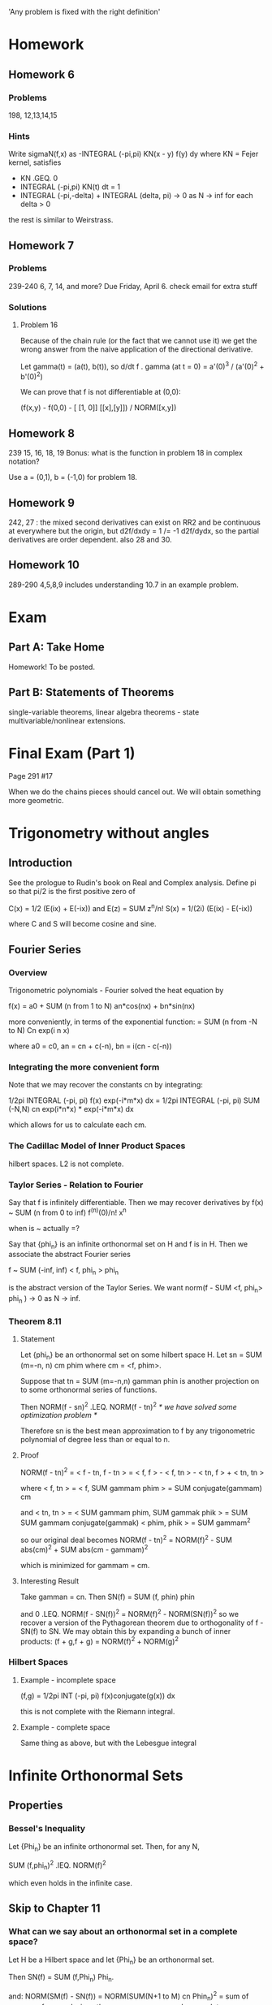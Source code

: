 'Any problem is fixed with the right definition'
* Homework
** Homework 6
*** Problems
    198, 12,13,14,15
*** Hints
    Write sigmaN(f,x) as -INTEGRAL (-pi,pi) KN(x - y) f(y) dy
    where KN = Fejer kernel, satisfies
    + KN .GEQ. 0
    + INTEGRAL (-pi,pi) KN(t) dt = 1
    + INTEGRAL (-pi,-delta) + INTEGRAL (delta, pi) -> 0 as N -> inf for each
      delta > 0

    the rest is similar to Weirstrass.
** Homework 7
*** Problems
    239-240 6, 7, 14, and more? Due Friday, April 6.
    check email for extra stuff
*** Solutions
**** Problem 16
     Because of the chain rule (or the fact that we cannot use it) we get the
     wrong answer from the naive application of the directional derivative.

     Let gamma(t) = (a(t), b(t)),
     so d/dt f . gamma (at t = 0) = a'(0)^3 / (a'(0)^2 + b'(0)^2)

     We can prove that f is not differentiable at (0,0):

     (f(x,y) - f(0,0) - [ [1, 0]] [[x],[y]]) / NORM([x,y])

** Homework 8
   239 15, 16, 18, 19
   Bonus: what is the function in problem 18 in complex notation?

   Use a = (0,1), b = (-1,0) for problem 18.
** Homework 9
   242, 27 : the mixed second derivatives can exist on RR2 and be continuous at
   everywhere but the origin, but d2f/dxdy = 1 /= -1 d2f/dydx, so the partial
   derivatives are order dependent.
   also 28 and 30.
** Homework 10
   289-290 4,5,8,9
   includes understanding 10.7 in an example problem.
* Exam
** Part A: Take Home
   Homework! To be posted.
** Part B: Statements of Theorems
   single-variable theorems, linear algebra theorems - state
   multivariable/nonlinear extensions.
* Final Exam (Part 1)
  Page 291 #17

  When we do the chains pieces should cancel out. We will obtain something more
  geometric.
* Trigonometry without angles
** Introduction
   See the prologue to Rudin's book on Real and Complex analysis.
   Define pi so that pi/2 is the first positive zero of

   C(x) = 1/2 (E(ix) + E(-ix)) and E(z) = SUM z^n/n!
   S(x) = 1/(2i) (E(ix) - E(-ix))

   where C and S will become cosine and sine.
** Fourier Series
*** Overview
    Trigonometric polynomials - Fourier solved the heat equation by

    f(x) = a0 + SUM (n from 1 to N) an*cos(nx) + bn*sin(nx)

    more conveniently, in terms of the exponential function:
    = SUM (n from -N to N) Cn exp(i n x)

    where a0 = c0, an = cn + c(-n), bn = i(cn - c(-n))
*** Integrating the more convenient form
    Note that we may recover the constants cn by integrating:

    1/2pi INTEGRAL (-pi, pi) f(x) exp(-i*m*x) dx =
    1/2pi INTEGRAL (-pi, pi) SUM (-N,N) cn exp(i*n*x) * exp(-i*m*x) dx

    which allows for us to calculate each cm.
*** The Cadillac Model of Inner Product Spaces
    hilbert spaces. L2 is not complete.
*** Taylor Series - Relation to Fourier
    Say that f is infinitely differentiable. Then we may recover derivatives by
    f(x) ~ SUM (n from 0 to inf) f^(n)(0)/n! x^n

    when is ~ actually =?

    Say that {phi_n} is an infinite orthonormal set on H and f is in H. Then we
    associate the abstract Fourier series

    f ~ SUM (-inf, inf) < f, phi_n > phi_n

    is the abstract version of the Taylor Series. We want
    norm(f - SUM <f, phi_n> phi_n ) -> 0 as N -> inf.
*** Theorem 8.11
**** Statement
     Let {phi_n} be an orthonormal set on some hilbert space H. Let
     sn = SUM (m=-n, n) cm phim where cm = <f, phim>.

     Suppose that tn = SUM (m=-n,n) gamman phin is another projection on to
     some orthonormal series of functions.

     Then NORM(f - sn)^2 .LEQ. NORM(f - tn)^2 /* we have solved some
     optimization problem */

     Therefore sn is the best mean approximation to f by any trigonometric
     polynomial of degree less than or equal to n.
**** Proof
     NORM(f - tn)^2  = < f - tn, f - tn >
                     = < f, f > - < f, tn > - < tn, f > + < tn, tn >

     where < f, tn > = < f, SUM gammam phim >
                     = SUM conjugate(gammam) cm

     and  < tn, tn > = < SUM gammam phim, SUM gammak phik >
                     = SUM SUM gammam conjugate(gammak) < phim, phik >
                     = SUM gammam^2

     so our original deal becomes
     NORM(f - tn)^2  = NORM(f)^2 - SUM abs(cm)^2 + SUM abs(cm - gammam)^2

     which is minimized for gammam = cm.
**** Interesting Result
     Take gamman = cn. Then
     SN(f) = SUM (f, phin) phin

     and 0 .LEQ. NORM(f - SN(f))^2 = NORM(f)^2 - NORM(SN(f))^2
     so we recover a version of the Pythagorean theorem due to orthogonality of
     f - SN(f) to SN. We may obtain this by expanding a bunch of inner
     products:
     (f + g,f + g) = NORM(f)^2 + NORM(g)^2
*** Hilbert Spaces
**** Example - incomplete space
     (f,g) = 1/2pi INT (-pi, pi) f(x)conjugate(g(x)) dx

     this is not complete with the Riemann integral.
**** Example - complete space
     Same thing as above, but with the Lebesgue integral
* Infinite Orthonormal Sets
** Properties
*** Bessel's Inequality
    Let {Phi_n} be an infinite orthonormal set. Then, for any N,

    SUM (f,phi_n)^2 .lEQ. NORM(f)^2

    which even holds in the infinite case.
** Skip to Chapter 11
*** What can we say about an orthonormal set in a complete space?
    Let H be a Hilbert space and let {Phi_n} be  an orthonormal set.

    Then SN(f) = SUM (f,Phi_n) Phi_n.

    and: NORM(SM(f) - SN(f)) = NORM(SUM(N+1 to M) cn Phin_n)^2 = sum of
    squares of cns and, since the sequence converges by completeness (cauchy
    sequence in a complete space) this summation of the tail of cns must go to
    zero as N and M grow.

    When can we say that f = S?, where S = LIM (n -> inf) SN(f)? That is, when
    does a function equal its infinite Fourier series?

    We can make the orthonormal set 'too small' - say we have some orthonormal
    set and we pop off an element. Said popped off element cannot be
    approximated by its Fourier series, because the remainder of the set is
    orthogonal.

    We say that an orthonormal set is complete if f in H, (f, phi_n) = 0 for
    all n implies that f = 0.
*** Theorem - Convergence of Fourier Series'
**** Statement
     Let H be a Hilbert space and let {Phi_n} be a complete orthonormal
     set. Then f is equal to its Fourier series generated by {Phi_n}.
**** Proof
     We want to show that f - s = 0 under the completeness assumption. We can
     show (based on completeness) that (f - s, phi_m) = 0 for all m.

     LIM (N to inf) (f - SN, phi_m) =
       (f, phi_m) - LIM (N -> inf) (SUM (f,phi_n) phi_n, phi_m)
     = (f, phi_m) - LIM (N -> inf) SUM (f,phi_n) (phi_n, phi_m)

     where all terms cancel in the sum by orthogonality but phi_m, which we
     subtract off.
*** Example
    Let H = the Lebesgue L2 functions on (-pi, pi). Then
    {phi_n} = {e^(inx)} for n=0, +/-1, +/-2, ... is orthonormal and complete.

    Proof - Let f be in LL L2(-pi,pi). Let epsilon > 0. By a result from
    measure theory, there exists some continuous g in LL L2 such that

    NORM(f - g)^2 < epsilon, where g(-pi) = g(pi).

    Then we can approximate this g by Stone-Weirstrass.

    Therefore for some f in LL L2, there is some sequence {Pn} of
    trigonometric polynomials where Pn -> f in the L2 norm.

    Final step - For (f, phi_n) = 0, we have that

    (f, PN) = (f, SUM cn exp(inx)) = SUM conjugate(cn) (f, exp(inx)) = 0

    Choose PN to be a trigonometric polynomials with PN -> f. Then
    NORM(F)^2 = (f,f) = LIM (N -> inf) (f, PN) = 0.

    so PN -> f implies that (PN,g) - (f,g) -> 0 for all g.

    therefore - INTEGRAL (-pi,pi) (f(x) - SUM (f, phi) phi)^2 dx -> 0
*** Lemma - Completeness of an orthonormal sequence
    Let {Phi_n} be the usual exp(-inx) sequence on (-pi, pi).

    Proof - we argued that there was a sequence of trigonometric polynomials
    with NORM(f - PN)^2 -> 0 as N -> inf.

    Let epsilon > 0.  Then there exists some continuous function h where
    NORM(f - h) < epsilon/2 /* result from measure theory */
    We can approximate this guy wyth some trig polynomial P_epsilon, where
    NORM(h - P_epsilon) < epsilon/2

    so NORM(f - P_epsilon) < epsilon

    Similarly, if (f, phi_k) = 0 for all k, then
    NORM(f)^2 = (f,f) = LIM (N -> inf) (f, P_N)
                      = LIM (N -> inf) c_n (f, phi_n) = 0

    so f = 0.
*** Bessel's Inequality
    SUM abs((f, phi_k))^2 .LEQ. NORM(f)^2 for any orthonormal set

    if the orthonormal set is complete, then it becomes an equality.
*** Parseval's Equality
    Bessel's, but equal!
** Back to Chapter 8 (no measure-theory cheating)
*** Introduction - Approximating functions in R L2(-pi, pi)
    Let H be RR L2(-pi, pi), some incomplete space.

    Let f be an RR L2. Then by previous work

    1/(2pi) * INTEGRAL (-pi, pi) abs(f(x) - SUM (-N to N) c_n exp(inx)) -> 0
    for increasing N.

    Say that f is bounded. Then f is in R L2(-pi, pi) = RL1(-pi, pi)
    Then we can approximate f in the RL1 norm.

    How do we do this? Choose a bunch of step functions, chisel away a little
    on each end and connect with linears. Therefore the integral of the
    approximation is as close as we like to the integral of the original.

    then we do the same thing we did before - for any function f in R L2(-pi,
    pi) we may approximate it by something continuous. We may then approximate
    f by some continuous h (constructed as above). Then we may approximate h by
    some trigonometric polynomial.
*** If f is continuous, then does SN(x, f) -> f for all x?
    How about uniform convergence?

    No. There exists a continuous 2pi-periodic function on R such that there
    exists an x where SN(x, f) does not converge to anything.

    Even better - Kolmogorov showed that there exists some L1 function such
    that SN(f,x) diverges for almost every x.
*** The cop-out
    Instead of SN(f), use sigmaN(f) where

    sigmaN(f) = 1/(N + 1) (S0(f) + S1(f) + ... + SN(f))

    then if f is continuous, then sigmaN(f) -> f uniformly.
*** The cop-out: part2
**** Assumptions
     Assume that f has a continuous periodic extension across the whole line.

     Also assume that there exists some delta > 0 and M < inf such that
     abs(f(x + t) - f(x)) .LEQ. Mt for t in (-delta,delta).

     Then SN(x,f) -> f(x) at this particular x.
*** Dirichlet Kernel
**** Introduction
     DN(x) = SUM(-N, N) exp(inx)

     SN(F,x) = 1/(2pi) SUM exp(inx) INTEGRAL (-pi,pi) f(t) exp(-int) dt
             = 1/(2pi) int (-pi,pi) f(t) SUM (-N,N) exp(inx) exp(-int) dt

     Then f(x) - SUM (-N,N) c_n exp(inx)
     = 1/2pi * INTEGRAL (-pi,pi) f(t) DN(x - t) dt

     we may analyze the error with an integral form!

     DN(x) = sin((N + 1/2)x) / sin(x/2)

     How did we get this? We can sum a geometric series:

     exp(-iNx) SUM (0,2N) exp(ix)^n
     = exp(-iNx) (1 - exp(i(2N+1)x)x)/(1 - exp(ix)) exp(-ix/2)/exp(-ix/2)
     and then simplify:
     = (-exp(-i(N + 1/2)x) + exp(i(N + 1/2)x))/(-exp(-ix/2) + exp(ix/2))
     = sin((N + 1/2)x) / sin(x/2) = DN(x)
**** Integral
     1/2pi INTEGRAL DN(x) dx = 1. Harder to show.
*** Theorem 8.14
**** Statement
     Given some periodic f in C([-pi,pi]) and x in [-pi,pi], if
     abs(f(x + t) - f(x)) .LEQ. M abs(t) for -d < t < d, then

     LIM (N -> inf) SN(f,x) = f(x)
**** Proof (same as Rudin)
     g(t) = (f(x - t) - f(x)) / sin(t/2), g(0) = 0. By hypothesis, g is
     bounded - the only possible discontinuity is at x = 0.

     Therefore g is in RR L2(-pi,pi).

     Using the Dirichlet kernel we get that

     SN(f,x) - f(x) = 1/(2pi) INTEGRAL (-pi,pi) (f(x - t) - f(x)) DN(t) dt

     Then, decomposing by angle addition:
     = 1/2pi INTEGRAL (-pi,pi) (g(t)cos(t/2))sin(Nt) dt   /* imaginary */
     + 1/2pi INTEGRAL (-pi,pi) (g(t) sin(t/2)) cos(Nt) dt /* real */

     = Im (G1, Phi_N) + Re (G2, Phi_N) -> 0 as N -> inf

     Therefore, by Bessel's inequality we get that (G, PhiN) -> 0, so we are
     done.
**** Localization Theorem
     f(t) = g(t) for all t in some neighborhood of x implies that

     SN(f,x) - SN(g,x) = SN(f - g, x) -> 0 as N -> inf.

     This contrasts with power series': if we have two functions which are
     equal in some neighborhood, then the Fourier series should be the same
     there.
** Wavelets
*** Frames
    Let H be a Hilbert space. We say that {Phi_n} is a _frame_ if there exist
    constants 0 < m .LEQ. M < inf such that

    m NORM(f)^2 .LEQ. SUM (f,phi_n)^2 .LEQ. M NORM(f)^2

    for a _tight frame_: m = M = 1, so Parseval holds. This does not imply
    anything about completeness or orthonormality.
*** Simple Example
    Let phi_1 = (1,0), phi_2 = (0,1), phi_3 = 1/sqrt(2) (1, 0), phi_4 =
    1/sqrt(2) (0, 1), for the hilbert space RR2.
* Multivariable Calculus and Linear Algebra
** Linear Vector Spaces
   We care about linear functions. These may be represented by matrix
   multiplication. Additionally, the have the property that
   f(c1 x + c2 y) = c1 f(x) + c2 f(y) /* linearity */
** Dual Spaces
   We also have _dual spaces_ - L(x,y) is the set of linear functions from
   dimension x to dimension y. We define addition of functions by

   (f1 + f2)(x) = f1(x) + f2(x)

   and composition by matrix multiplication.

   This is also an _algebra_ - we have that A(B + C) = AB + AC, a lack of
   commutivity. Satisfaction of these properties makes this a _module_.
** Banach Spaces
   (complete normed vector space) Let X be RR^n and Y be RR^m.
   Let A be an operator in L(X,Y). We need not think of this as a matrix. Let T
   be in L(H). Let a_ij be the numbers defined by (T phi_j, phi_i), so the
   transformation of a basis vector with another basis vector. This generalizes
   the concept of matricies.

   Then if f is represented by its Fourier series (f = SUM x_i phi_i), so Tf =
   SUM y_j phi_j, then we have an infinite matrix with

   y = A x.
** Induced Operator Norm
*** Overview
    Let NORM(T) = SUP({NORM(Tx) : x in X, NORM(x) .LEQ. 1})
    in fact, NORM(T) = INF({lambda > 0 : NORM(T(x)) .LEQ. lambda NORM(x)})
    Then, the above, by some extra work with the set, implies equality.

    Then NORM(Tx) .LEQ. NORM(T) NORM(x) by linearity - take x = NORM(x) * x/NORM(x)

    We say that T is _bounded_ if NORM(T) < inf. This is always true for finite
    dimensional spaces.
*** Finite Space Properties
**** Boundedness of Operators
     If X and Y are finite dimensional then T in L(X,Y) is finite dimensional.

     *Proof*
     Let {e1..en} be a basis for X and {f1..fn} be a basis for Y. Then if x =
     SUM (1,n) x_i e_i and y = Tx = SUM (1,m) y_j f_j, then
     [y_1..y_n] = A [x_1..x_n]
     where T(x) = SUM(i=1,m) (SUM(j=1,n) a_ij x_j) f_j
     so, taking the norm of both sides
     NORM(T(x)) = NORM(SUM(i=1,m) (SUM(j=1,n) a_ij x_j) f_j)
                = NORM(T(SUM(j=1,n) x_j e_j))
                = NORM(SUM(j=1,n) x_j T(e_j))

     therefore the x_js are at most one. Therefore
                .LEQ. NORM(SUM(j=1,n) T(e_j))

     which is finite. Therefore NORM(T) is finite.

     Similarly, if T is a linear operator on just X and X is finite dimensional,
     then T is bounded.
**** Isomorphism to RRk
     Let X be a finite-dimensional Banach space with basis vectors e1
     .. ek. Then X is isomorphic to RR^k.

     Pretty easy to prove. Map each basis vector to some basis vector of RR^k.
**** Bounded Properties
     if T is bounded, then T is uniformly continuous. Put another way, given
     epsilon > 0, there exists delta > 0 such that NORM(x - y) < delta implies
     that NORM(T(x) - T(y)) < epsilon.

     *Proof*
     NORM(T(x) - T(y)) = NORM(T(x - y)) .LEQ. NORM(T) NORM(x - y) < epsilon.
**** The Two-Norm and Equivalency
     NORM(x, 2) = (SUM abs(x_i)^2)^(1/2) is a norm.

     There exist constants 0 < m .LEQ. M < inf such that
     m NORM(x,2) .LEQ. NORM(x) .LEQ. M NORM(x,2)
     (they induce the same topology)

     *Proof*
     if x = SUM x_i e_i then NORM(x) .LEQ. SUM abs(x_i) NORM(x). When we apply
     CS:
     .LEQ. NORM(x,2) (SUM NORM(e)^2)^(1/2)
     where we may set M = SUM NORM(e)^2.

     For the other part of the inequality : let S = {x in X | NORM(x) = 1}.
     Check: x -> NORM(x) is continuous. This is true because compact domains
     are mapped to compact domains under continuous mappings; when we 'pull
     back' we still get a compact space.

     Therefore there exists some m > 0 such that
     m = NORM(x_0) = INF {NORM(x,2), x in S}

     Therefore, for any x in X,
     NORM(x/NORM(x,2)) .GEQ. m

     so NORM(x) .GEQ. m NORM(x,2)

     Therefore NORM(T(x)) .LEQ. SUM abs(x_i)
*** Induced Metric
    The norm induces a metric like rho(S,T) = NORM(S - T)
    Then the metric is _translation-independent_ : we may add the same thing to
    S and T and the distance between them is unchanged.
** Operators on Banach Spaces
*** Overview
    Let BL(X) be the set of bounded linear operators on some Banach space
    X. Let GL(X) be the set of invertible bounded operators on X.
*** GL(X) is open in BL(X)
**** Statement
     Given some A in GL(X), B in BL(X) with NORM(B - A) < 1/NORM(A^-1), then
     B is in GL(X).
**** Proof
     Let NORM(A^-1) = 1/alpha and NORM(B - A) = beta. Assume that beta <
     alpha. Then for x in X,
     alpha NORM(x) = alpha NORM( A^-1 A x) .LEQ. alpha NORM(A^-1) NORM(Ax)
     = NORM(Ax) .LEQ. NORM((A - B)x) + NORM(Bx) .LEQ. beta NORM(x) + NORM(Bx)
     Therefore (alpha - beta) NORM(x) .LEQ. NORM(Bx)

     Therefore Bx = 0, so x = 0
**** Proof 2 - Functional Analysis version for Infinite Dimensions
     B = A - (A - B)
       = A(I - A^-1(A - B)) /* factor out A */

     In general - if T is in BL(X) with NORM(T) < 1 then (I - T)^-1 exists and
     T^n converges /* result from Numerical Analysis */

     As X is complete, BL(X) is complete. Then

     NORM(SUM(N,m) T^n) .LEQ. SUM(N,m) NORM(T^n) .LEQ.  SUM(N,m) NORM(T)^n
     < NORM(T)^N / (1 - NORM(T)) -> 0 as N -> inf.

     Check it: (I - T) SUM(0,inf) T^n = (I - T) LIM(N, inf) SUM(0,N) T^n
     = LIM(N,inf) (I - T) SUM(0,N) T^n
     = LIM(N,inf) I - T^N+1 = I

     Therefore NORM(A^-1(A - B)) .LEQ. NORM(A^-1) NORM(A - B) < 1
     so NORM(A - B) < 1/NORM(A^-1) -> A^-1 (A - B) invertible, so A - B is
     invertible.

     We can check the inverse on the other side /* left and right inverses need
     not be equal in the infinite dimensional case */ and it works.
** Multidimensional Differentiation
*** Overview
    How may we differentiate some function from RR^n to RR^m? We cannot use the
    classic formula because we can't divide by vectors.

    Instead, we apply norms to everything:

    LIM(h,0) NORM(f(x + h) - f(x) - f'(x) h)/NORM(h) = 0

    Therefore we say that f is _differentiable_ at x if there exists some
    transformation A :: RR^n -> RR^m such that

    LIM(h,0) NORM(f(x + h) - f(x) - A h,RR^m)/NORM(h,RR^n) = 0

    Therefore A is the best first order linear approximation to f localized at
    x, or
    f(y) .APPROX. x + A*y for some y near x. More precisely,
    LIM(y,x) NORM(f(y) - f(x) - A(y - x))/NORM(x - y) = 0

    Then we say that A h = D f(x) [h].
*** Observations
**** Uniqueness
     A is uniquely determined - if A and A' both work then
     NORM((A - A')h) .LEQ. NORM(f(x + h) - f(x) - A h)
                         + NORM(f(x + h) - f(x) - A' h)

     Let NORM(h) = 1. Then

     NORM((A - A')t h)/abs(t) -> 0 as t -> 0

     the ts cancel, so A = A'.
**** Differentiability Implies Continuity
     f(y) - f(x) = A(y - x) + epsilon (y - x) NORM(y - x)
     when epsilon (y - x) -> 0 as y -> x, we get that
     LIM(y,x) f(y) = f(x)
**** The Chain Rule
     if
     + E is open on RR^n and f :: E -> RR^n
     + f is differentiable at x0
     + g maps an open set int RR^k
     + g is differentiable at f(x0)

     then if F = g . f -> F'(x0) = g'(f(x)) f'(x)

     *Proof* write A = f'(x0), B = g'(y0). Make the problem easier with new
     notation for the errors:
     u(h) = f(x0 + h) - f(x0) - A h
     n(k) = g(y0 + k) - g(y0) - B k

     then
     epsilon(h) = NORM(u(h))/NORM(h) -> 0 as h -> 0; similarly
     nu(k)      = NORM(n(k))/NORM(k) -> 0 as k -> 0.

     Given some h, set k = f(x0 + h) - f(x0). Then
     NORM(k) = NORM(A h + u(h)) .LEQ. NORM(A) + NORM(h) + u(h)/NORM(h) NORM(h)
             = (NORM(A) + epsilon(h)) NORM(h) -> 0 as h -> 0.

     F(x0 + h) - F(x0) - B A h = g(y0 + k) - g(y0) - B A h /* definition of F */
     = B k + n(k) - B A h
     = B (k - A h) + nu(k)
     = B u(h) + n(k)

     therefore
     (F(x0 + h) - F(x0) - B A h)/NORM(h) .LEQ. NORM(B) epsilon(h) +
     NORM(n(k))/NORM(h)
     so as h -> 0, k -> 0 and n(k) -> 0 as well.
*** Definition
    We say that f :: E .SUBSET. RR^n -> RR^m
    is _differentiable_ at x0 in E if there is a linear transformation
    A :: RR^n -> RR^m such that

    LIM(h,0) NORM(f(x0 + h) - f(x0) - Ah) /NORM(h) = 0. /* Frechet derivatives */

    Another formulation - bounding the error of the linear interpolation:

    f(x0) + h - (f(x0) + Ah) = epsilon(h) where NORM(epsilon(h))/NORM(h) -> 0
    as h -> 0.
*** What are the entries of A?
    If f is differentiable at x0, then in particular
    (f_i(x1, x2, ..., xj + h, ... , x-N) /* increment one entry */ - f(x0))/h
    - (f'(x0) e_j, f_i) = ((f(x0 + h e_j) - f(x0))/h - f(x0) - f'(x0) h e_j,
      f_i) / NORM(h e_j)

    so, as it turns out, the entries of A are partial derivatives of f, where
    D_j f_i(x_0) = df_i/dx_j (x_0).

    Therefore if f'(x_0) exists then each partial derivative exists at x_0.
*** Existence
    We have three statements:
    1. df_i/dx_j(x_0) exists
    2. f'(x_0) exists
    3. df_i/dx_j(x) exists in a neighborhood of x_0 and all are continuous at
       x_0

    3 -> 2 -> 1, but the converses are generally not true.
*** Theorem 9.11
    f :: E .SUBSET. RR^n -> RR^m differentiable at x in E then the partial
    derivatives exist at E and f'(x) e_j = SUM D_j f_i(x) e_i /* sum of the
    derivatives of each term */

    We can even apply this to the chain rule.
*** Examples
**** Special Case: m = 1
     f :: RR^n -> RR. Then
     f'(x_0) e_j = df/dx_j(x_0). However, we also know that this guy is a row
     matrix. Therefore

     f'(x_0) e_j = [a1 a2 ... an] [0 0 ... 1 ... 0].T = a_j.
**** Derivative as a column
     Let gamma :: (a,b) .SUBSET. RR -> E .SUBSET. RR^n

     then gamma'(t) = [gamma_1(t), gamma_2(t), ...].T

     We know that if g(t) = f(gamma(t)) for f :: E -> RR : this implies that
     if g'(t) = f'(gamma(t)) gamma'(t) then we should ultimately have a scalar
     function. Therefore

     SUM df/dx_i gamma(t) gamma_i'(t) = g'(t).
*** Theorem 9.19 : Weak Mean Value Theorem
**** Statement
     let E be a convex subset of RR^n. If f :: E -> RR^m, and NORM(f'(x)) < M
     for some M and all x in E, then

     NORM(f(b) - f(a)) .LEQ. M NORM(b - a). Note that we do not claim anything
     about M = f'(c).
**** Proof
     Fix q, h in E. Define

     gamma(t) = (1 - t) a + t(b) /* line segment */
     Then, for t in [0,1], gamma(t) in E. Thus
     g'(t) = f'(gamma(t)) gamma'(t)
     so by CS
     NORM(g'(t)) .LEQ. NORM(f'(gamma(t))) NORM(gamma'(t))
     .LEQ. M NORM(gamma'(t))
     /* recall how we defined gamma */
     .LEQ. M NORM(b - a)

     for all valid t. For each unit vector u in RR^m,
     d/dt g(t) `DOT` u = g'(t) `DOT` u

     and by the mean value theorem
     g(1) `DOT` u - g(0) `DOT` u = g'(u) `DOT` u

     so abs(f(b) - f(a) `DOT` u) .LEQ. M NORM(b - a)
*** Continuously Differentiable
**** Definition
     We say that a differentiable mapping f on an open set E .SUBSET. RR^n ->
     RR^m is continuously differentiable in E if f' is continuous and
     f' :: E -> L(RR^n, RR^m) /* linear operators from RR^n to RR^m */
     put another way, for each x in E and epsilon > 0, there exists a delta(x,
     epsilon) > 0 such that
     NORM(y - x) < delta.NORM implies that NORM(f'(y) - f'(x)) < epsilon
**** Theorem
     Given f :: open E .SUBSET. RR^n -> RR^m then f in C1(E) if and only if D_j
     f_i exist and are continuous in E for 1 .LEQ. i .LEQ. n, 1 .LEQ. j .LEQ. n.

     *Proof* (forward direction) if x -> df_i/dx_j (x) is continuous, then each
     of these is continuous. Tweak this for the homework.
** Inverse Function Theorem
*** Statement
    Suppose f :: U .SUBSET. RR^n -> RR^n is C1 and U is open.

    THen for some a in U, f'(a) is in LL(RR^n) and is invertible. if the linear
    approximation f(a) + f'(a) (x - a) .APPROX. f(x) is invertible, then f is
    invertible in some neighborhood of a.
*** Proof
**** Preparation : Contractions
     Phi :: X -> X is a _strict contraction_ if there exists some c < 1 such
     that
     d(phi(x), phi(y)) .LEQ. c d(x,y)

     A nice example: NORM(T) < 1 where T is some linear operator.
**** Theorem 9.13 : Picard iteration, AKA Contraction Mapping Theorem
***** Statement
      Let X be a complete metric space. If Phi is a contraction, Phi :: X -> X,
      then there exists a unique fixed point x in X where phi(x) = x.

      Note that this is the general case of T x = x -> x = 0 as
      x - T x = 0, (I - T) x = 0 and I - T is invertible as NORM(T) < 1.
***** Proof
      Let x0 in X be arbitrary. Define {x_n} recursively by x_{n+1} = phi(x_n).
      Then d(x_{n+1}, x_n_ = d(phi(x_n), phi(x_{n-1}))) .LEQ. c d(x_n, x_{n-1})
      and we may repeat this and get c^n d(x1, x0). Then
      d(x_m, x_n) .LEQ. SUM (i=n+1, m) d(x_i, x_{i-1}) .LEQ. c^n + c^{n+1} +
      .LEQ. c^n / (1 - c) d(x_1, x_0)
      and this goes to zero as n -> inf.

      Therefore {x_n} is Cauchy. Since X is complete, {x_n} converges.
**** Inverse Function Theorem Proof
     Let A = f'(a). Let lambda = 1/(2 NORM(A^-1)).
     As f' is continuous at a, there is an open ball U around a such that
     NORM(f'(x) - A) < lambda for x in U.

     Given y in RR^n, set phi_y(x) = x + A^-1(y - f(x))
     /* idea: find f(x) = y, some fixed point of phi_y */
     Note that
     Phi_y'(x) = I - A^-1 f'(x) = A^-1 (A - f'(x))
     Therefore
     NORM(phi_y'(x)) < NORM(A^-1) NORM(A - F'(X)) < 1/2 because the third norm
     is just lambda.

     Therefore by a corollary to the mean value theorem we have that
     NORM(phi_i(x1) - phi_y(x2)) .LEQ. 1/2 NORM(x1 - x2), so we have a
     contraction.
     THerefore phi_y is 1-1 on U for all y.

     Now let V = f(U). We claim that V is open.
     Pick y0 in V. We know that there is some x0 in U such that y0 =
     f(x0). Choose some new neighborhood (instead of U) small enough around x0
     such that closure(B) in U. Then a neighborhood of radius lambda r' around
     y0 is open. Then V is open.

     *Proof* Fix y in the lambda r' neighborhood of y0. Then
     NORM(y - y0) < lambda r'. Then if we show that phi_y(x) in Nr'(x0) = B,
     then for any y, Phi_y :: B -> B, and we may apply the fixed point theorem
     to Phi_y with X = B to get what we want.

     NORM(phi_y(x) - x0) .LEQ. NORM(phi_y(x) - phi_y(x0)) + NORM(phi_y(x0) -
     x0)
     /* should it be .LEQ. r' ? */
     .LEQ. 1/2 NORM(x - x0) + r'/2 = r' by our knowledge of the radius.

     Therefore phi_y is a contraction for any x in B for all y.
     Therefore by the Contraction Mapping Theorem we can solve uniquely for x
     in closure(B) .SUBSET. U so that phi_y(x) = x, i.e. f(x) = y.
     The conclusion : f(U) = V is open.
**** Another Iteration of the Proof
     We want to find some small neighborhood Nr(a) = U of a where:
     b = f(a)
     f'(a) invertible
     f :: U -> V is 1-1 and onto, where V = f(U)

     For x0 in U, pick y0 = f(x0) in V. Then for some r' > 0:
     closure(N_r'(x0)) = closure(B) in U = Nr(a)
***** Openness
      *claim* : N_{lambda r'}(y_0) .SUBSET. V,
      i.e. given some y in N_{lambda r'}(y0) it holds that there exists an x in
      U with f(x) = y.

      *Proof* : With this choice of y, we show that
      Phi_y :: closure(B) -> closure(B)
      (B closure is a complete metric space)
      so for x in B,
      NORM(Phi_y(x) - x0) .LEQ. NORM(Phi_y(x) - Phi_y(x0)) +
                                NORM(Phi_y(x0) - x0)
                          .LEQ. 1/2 NORM(x - x0) + NORM(f'(a)^-1(y - y0))
                          < 1/2 r' + NORM(f'(a)^-1) r'/(2 NORM(F'(A)^-1))
                          = r'
      Therefore by the contraction mapping theorem we have a unique fixed point
      of Phi_y at some x in closure(B).
***** Use of the Fixed Point
      *Claim* Define g(y) = x by the unique solution on U of f(x) = y, so
      g :: V -> U. Then G is differentiable on V.

      *Proof* Pick some y in V = f(U), where y + k is in V.
      Then there exists some x in U such that x + h is in U (as U is convex)
      such that y = f(x), y + k = f(x + h)
      By the chain rule:
      /* we have to know that f is differentiable for this to work */
      g . f x = x
      so g'(f(x)) . f'(x) = I /* differentiate both sides */
      so g'(f(x)) = f'(x)^-1

      if we estimate the derivative by g(y + k) - g(y) - Tk :
      g(f(x + h)) - g(f(x)) - T(f(x + h) - f(x))
      = h - T(f(x + h) - f(x))
      = -T (f(x + h) - f(x) - f'(x) h) as T = f'(g(y))^-1 = f'(x)^-1

      Therefore

      NORM(g(y + k) - g(y) - T k) / NORM(k)
      .LEQ. NORM(T) / NORM(k) NORM(h) NORM(f(x + h) - f(x) - f'(x) h) / NORM(h)
      we want h -> 0 whenever k -> 0. We get this by

      Phi_y(x + h) - Phi_y(x) = h + f'(a)^-1 (f(x) - f(x + h))
      = h - f'(a)^-1 k

      we know that NORM(Phi_y(x + h) - Phi_y(x)) .LEQ. NORM(h) / 2
      so
      NORM(h - f'(a)^-1 k) .LEQ. 1/2 NORM(h)
      and some other stuff happens.
***** g is differentiable and g is in C1
      *Proof* WE now have a fomrula for g'(y) :
      g'(y) = f'(g(y))^-1

      Before the inverse: the composition of continuous mappings is continuous,
      so f(g(y)) is continuous. We have already assumed that g and f' are
      continuous mappings.

      From topology - if A is an invertible linear operator, then for B 'close'
      to A, B is also invertible and A^-1 is continuous.

      NORM(A^-1 - B^-1) .LEQ. NORM(A^-1 (B - A) B^-1)
                        .LEQ. NORM(A^-1) NORM(B - A) NORM(B^-1)
** Some Complex Analysis - Another View of RR2
   we say that f :: CC -> CC is complex-differentiable at some z if
   LIM (h,0) (f(z + h) - f(z))/h = f'(z)
   exists.

   f(z) = u(x,y) + i v(x,y) -> (u(x,y), v(x,y))
   so if we do everything with 2D vectors instead of complex numbers:
   NORM((u(x + h, y + k),v(x+h, y+ k)) - (u(x,y),v(x,y)) - f'(z) h)/NORM((h,k))
   -> 0 as h -> 0.

   Let f'(z) = a + b i, for real a and b. Then we get that
   [[h],[k]] -> [[a,-b], [b,a]] [[h],[k]]
   the classic formula for representing complex multiplication by real matrix
   multiplication.

   Conclusion : f is holomorphic at z implies that f :: E -> RR^2 is
   differentiable at some (x,) where
   f'(x,y) = [[Real(f(z)), -Im(f(z))], [Im(f(z)), Real(f(z))]].

   Conversely - for f = [u,v] :: E -> RR^2 and f is differentiable at (x,y)
   then we get the classic formula for the 2D derivative, where A is the
   jacobi matrix.

   For this to come from a holomorphic function, we must have the Cauchy
   Riemann equations (the Jacobi matrix is the same thing we got for f'(x,y)).

   Therefore we can rewrite a complex problem as a real one, but we need some
   extra conditions to write a real problem as a complex one.
** More complex stuff
   if f is a C1 mapping of some open set E into RR^n, f'(x) invertible for
   every x in E => f is an open mapping. If W is open, then f(W) is open.
** Implicit Function Theorem
*** Example 1
    f(x,y) = x^2 + y^2 - 1
    Say we want to solve for f(x,y) = 0. Then we get that
    y^2 = 1 - x^2 : we are stuck with some nonuniqueness due to the square
    root.

    We can solve uniquely in a neighborhood as long as the y derivative is not
    equal to zero. We also need the x derivative to be nonzero.
*** Example 2
    Say that A :: RR^(n+m) -> RR^n

    Then we can write A as two catenated matricies: one is nxn, the other is
    mxn. Then We see that A(x,y) = A1x + A2y = 0 requires that A1 be invertible.
*** Implicit Function Theorem
**** Statement
     Let f be a C1 mapping of an open subset of RR^(n + m) to RR^n. Let (a,b) be
     in E (where a is in RR^n and b is in RR^m) with
     f(a,b) = 0 in RR^n.
     Let A = f'(a,b), which is in LL(RR^(n+m), RR^n).
     Take the matrix representation of f'(a,b) to be just [Ax Ay]. Assume that
     Ax is invertible. Then there exists some U subset RR^(n+m) and W in RR^m
     with (a,b) in U, b in W such that:

     for every y in W there exists a unique x such that (x,y) in U, f(x,y) = 0
     /* unique determination of x makes this a function */
     (so x = g(y)) and g :: W -> RR^n.

     Then g is C1 frm W into RR^n, g(b) = a, and f(g(y),y) = 0 and
     g'(b) = -(A x)^-1 A y.
**** Example
     f(x,y) = x^2 + y^2 - 1
     (a,b) = (x0, y0) in TT (the unit circle). Then we demand locally that
     f'(x,y) = [2x 2y] be nonzero so that we df/dx /= 0.
**** Proof
     Let F(x,y) = (f(x,y),y) so F :: (E .SUBSET. RR^(n+m)) -> RR^(n+m)
     Then F is in C1.

     *Claim* F' is invertible
     *Proof* Write f(a + h, b + k) = A(h,k) + r(h,k)
     where r(h,k) / NORM(h,k) -> 0 as h,k -> 0.
     Then F(a + h, b + k) - F(a,b) = (f(a + h, b + k), b + k) - (f(a,b),b)
     /* where f(a,b) = 0 */
     = (A(h,k), k) + (r(h,k), 0)
     /* the A term is our candidate for the derivative */
     so F'(a,h)(h,k) = (A(h,k), k)
     where the matrix representation is [[Ax, Ay],[0, I]]. As Ax is invertible,
     this guy is invertible.

     There exists open U, V .SUBSET. RR^(n + m)
     with (a,b) in U, (0,b) in V such that F :: U -> V is 1-1 and onto.

     Let W = {y in RR^m | (0,y) in V}, so b is in W. As V is open, W must be
     open.

     If y in W then (0,y) = F(x,y) for some (x,y) in U. By the definition of
     F,
     F(x,y) = (f(x,y),y) so f(x,y) = 0 if (0,y) = F(x,y).
     F is 1-1 if there is at most one such x such that (x,y) in U.

     This gives y in W -> x in RR^n with (x, y) in U.

     Let Phi(y) = (g(y),y), so Phi :: W -> V. Note that

     f . Phi = 0 /* 0 in RR^n */ for any y in W. Then

     (f . Phi)'(b) = 0 /* linear transformation */
     so f'(Phi(b)) Phi'(b) = 0.

     Then

     [Ax Ay] [[g'(b)], [I]] = Ax g'(b) + Ay = 0.
**** Linear Case
     Say that [Ax Ay] is linear. Then
     [Ax Ay] [[x], [y]] = 0 -> x = -Ax^-1 Ay y
** Derivatives of Higher Order
*** Overview
    We have already looked at partial derivatives: D_j f :: E -> RR is a
    function of n variables. It may or may not have its own partial
    derivatives.

    *Example*: D_ij f is the x_ith derivative of the x_jth derivative of f.

    If all of these exist and are continuous on E, then we say that f is in
    C2. For f :: (E .SUBSET. RR^n) -> RR^m.
*** Two-Variable Mean Value Theorem (9.41)
    Say that f is defined on some open E .SUBSET. RR2, D1 f, D21 f exist at
    every point of E.
    Then for some Q = closed rectangle from (a,b) to (a+h, b+k)
    /* a closed rectangle in E */
    let Delta (f, Q) = f(a + h, b + k) - f(a + h, b) - (f(a, b+ k) - f(a,b))
    /* so we compare increments on the left and right sides of the rectangle */
    Then there is a point (x,y) in Q^0 such that

    Delta(f,Q) = hk D21 f(x,y) for some (x,y) in Q.

    *Proof* Apply the mean value theorem for u(t) = f(t, b + t) - f(t,b).

    Then Delta (f, Q) = u(a + h) - u(a) = h u'(x)
    and by the mean value theorem
    = h ((D1 f)(x, h + k) - (D1 f)(x, b))
    and apply the mean value theorem again and we get
    = hk D21 f(x,y) for some point (x,y).
*** Theorem 9.11
    Suppose that f is defined on E. If D1 f, D21 f, D2 f all exist at each
    point of E, and D21 f is continuous at some point (a,b) in E, then D12 f
    exists at (a,b) and (D12 f)(a, b) = (D21 f)(a,b)

    *Corollary* If f is in C2(E) then then D12 f = D21 f.
* Differentiation of Integrals
** Overview
   When do we have
   d/dt INTEGRAL (0,b) phi(x,t) dx = INTEGRAL dphi/dt (x,t) dx ?
   Not always (Rudin 28), but with an extra constraint we do.
** Theorem 9.42
*** Statement
    Suppose that phi(x,t) is defined for a .LEQ. x .LEQ. b, c .LEQ. t .LEQ. d,
    and suppose that:
    + alpha is increasing on [a,b]
    + phi^t < R(alpha) for every t
    + c < s < d
    + for all epsilon > 0, there exists a delta(epsilon) such that
      abs((D2 phi)(x,t) - (D2 phi)(x, s)) < epsilon.

    Then (D2 phi)^x is continuous in t uniformly with respect to x. This is
    automatic if D2 Phi is continuous on some compact set.
    Define
    f(t) = INTEGRAL (a,t) phi(x,t) d alpha(x) for c .LEQ. t .LEQ. d (exists by
    assumption). Then

    (D2 phi)^s in R(alpha), f'(s) exists and

    f'(s) = INTEGRAL (a,b) (D2 phi)(x,s)
*** Proof
    Look at some Psi(x,t) = (phi(x,t) - phi(x,s))/(t - s) for 0 < abs(t - s) <
    delta. By the mean value theorem there corresponds to each (x,t) a number
    u between s and t such that Psi(x,t) = (D2 phi) (x,u).

    Then by another assumption
    abs(psi(x,t) - (D2 phi)(x,s)) < epsilon for all x.
    Then we write
    (f(t) - f(s))/(t - s) = INTEGRAL (a,b) Psi(x,t) d alpha(x), which implies
    that Psi^t -> D2 phi^s uniformly. Then by theorem 7.16 we get that since
    each Psi^t is Riemann integrable that the limit converges to what we want.
** Multidimensional Taylor Series
   Say we want to expand out f(a + x). We can do this by the chain rule.
** Multidimensional Integration
*** Overview
    We call I^k a k-cell where each a_i .LEQ. x_i .LEQ. b_i for x in I^k.

    Let f be a real, continuous function on I^k. Let f = f_k, and define
    f_{k-1} on I^{k-1} by

    f_{k-1} (x1, x2, ..., x_{k-1}) = INTEGRAL (a_k, b_k) f_k dx_k

    then f_{k-1} is continuous on I^{k-1}. Repeat this process to get any f_j
    on I^j, for j = 1, 2, ... , k. We arrive at

    f_0 = INTEGRAL (a_1, b_1) f_1 dx_1 = a number.

    Define the integral over I^k by the iteration of these integrals -
    integrate dimensions one at a time.
*** Theorem 10.2
**** Statement
     For every f in C(I^k), L(f) = 'integral in standard order' = L'(f)
     'integral in some other order'
     /* that is we may integrate along whatever permutation of dimensions we
     like */
**** Proof
     Suppose that h(x) = h_1(x_1) h_2(x_2) ... h_k(x_k), where each h_j is
     continuous. Then, when we integrate this guy we get

     L(h) = PRODUCT INTEGRAL (a_i, b_i) h_i(x_i) dx_i = L'(h) by the
     commutative property of real numbers.

     Let AA = set of finite sums of such separable continuous functions. By
     linearity we have that L(f) = L'(f) for functions in AA (by what we just
     did). AA is an algebra of functions on I^k, to which Stone-Weirstrass
     applies. We may check our favorite things (separates points, does not
     vanish) and we get that AA is dense in C(I^k).

     Let V = PRODUCT (b_i - a_i) if f in C(I^k). If epsilon > 0, there exists
     some g in AA such that NORM(f - g) < epsilon/V. Then
     L(f) - L'(f) = L(f) + L'(g) - L'(g) - L'(f) = L(f - g) + L'(g - f)
                                                 = epsilon/V*V + epsilon/V*V
                                                 = 2 epsilon
    so L(f) -> L'(f) /* within 2 epsilon */
*** Support
    the _support_ of a function, supp f /* f real or ocmplex on RR^k */, is the
    closure of a set of points x in RR^k where f(x) /= 0.

    If f is continuous with compact support, let I^k = any k-cell containing
    supp f. Then we define
    INTEGRAL RR^k f = INTEGRAL I^k f
** Integrating on Simplexes
   Let Q^k be the k-simplex. Then Q^1 is just a unit interval, Q^2 is the unit
   triangle, Q^3 is the unit tetrahedron and so on.

   Suppose that f is in C(Q^k) /* continuous on some simplex */ by setting
   f(x) = 0 outside of Q^k. We need f(x) = 0 on the boundary, which we do not
   necessarily have - however, we can get arbitrarily close by the usual trick
   of drawing very sharp lines at the border arbitrarily close to the actual
   function to make it continuous.

   Define F_delta(x) = Phi_delta(x1 + ... + xk) f(x). /* continuous on Q^k,
   zero on boundary */
   Put y = (x1, .., x_{k-1}), so x = (y, x_k).

   Consider the set {x_k : F(y, x_k) /= f(y, x_k)}. This set is either empty or
   is a segment of length less than delta.

   Since 0 .LEQ. Phi .LEQ. 1, we get that

   abs(F_{k-1}(y) - f_{k-1}(y)) .LEQ. delta NORM(f) /* integrate out the x_k */

   as delta -> 0 this exhibits f_{k-1} as a uniform limit of a sequence of
   continuous functions. Therefore f_{k-1} is in C(I^{k-1}), so we may bo the
   iterated integrals with no problem. Therefore we have the existence of an
   integral.

   The choice of x_k was arbitrary, so we may do integration in any order on
   simplexes.
** Change of Variables Theorem
*** Statement
    We want to have some T :: (E .SUBSET. RR^k) -> RR^k be a 1-1 and C1
    mapping, where the Jacobian is just the determinant of T'(x) /* must be
    continuous as it is a combination of continuous functions, as T is C1 */

    If f is continuous on RR^k with compact support supp f .SUBSET. T(E), then

    INTEGRAL (RR^k) f(y) dy = INTEGRAL (RR^k) f(T(x)) abs(J_T(x)) dx
*** Preliminaries
    Let G :: E -> RR^n . Assume that there exists an integer 1 .LEQ. m .LEQ. n
    and real-valed g with domain E such that

    G(x) = SUM (i + m) x_i e_i + g(x) e_m.
    /* composition of n nonlinear elementary transformations of Types I and II
    */
    (type I - add a multiple of one row to another)
    (type II - multiply a row by a nonzero scalar) (multiply determinant by
    constant)
    (type III - interchange rows) (multiply determinant by -1)

    *Illustration* g is linear, so g(x) = a1 x1 + a2 x2 + ... + an xn. Then G
    is also linear
*** Theorem 10.7
    Let F be a C1 mapping of an open set E in RR^n into RR^n. 0 in E, F(0) = 0.

    If F'(0) is invertible then there exists a neighborhood of 0 in RR^n in
    which F can be factored as F(x) = B1 ... B{n-1} Gn o G1 o ...
    where the Bs are flips or identities and the Gs ar nonlinear elementary
    transformations.
** Primitive Transformations
   Recall: G :: open E -> RR^n  is *primitive* or a nonlinear elementary
   transformation if
   G(x) = SUM (i +- m) x_i e_i + g(x) e_m
   so
           |       1 |       0 | ... |   0 | 0       |
           |       0 |       1 | ... |   0 | 0       |
   G'(0) = |     ... |     ... | ... | ... | ...     |
           | dg/dx_1 | dg/dx_2 | ... | ... | dg/dx_n |
           |       0 |       0 | ... |   1 | ...     |

   so one row is the partial derivatives with respect to that variable.

   Linear case - elementary matricies.

   so G'(0) invertible if and only if the diagonal entry in the row is nonzero.
** Theorem 10.7
*** Introduction
    if F = C1 mapping of E into RR^n, 0 in E, F(0) = 0, and F'(0) is invertible
    then there exists a neighborhood of 0 in RR^n where

    F'(x) = B1 B2 ... Bn, , Gn . Gn-1 ... G0

    flip on identity or primitive.

    Any invertible matrix factors are at most n-1 type III elementary matricies
*** Proof
    Notation: put Pm x = x1 e1 + ... + xm em /* zero at the rest */

    Put F = F1. Assume that 1 .LEQ. m .LEQ. n - 1.

    Induction hypothesis: there exists some Vm = neighborhood of 0 in RR^n such
    that we get what we want. This holds for n = 1 by previous work.

    Now assume that this holds up to the nth case. Our goal is to show it for
    the n+1 case.

    By 17, we know that Fm(x) = P_{m-1}(x) + SUM (i=m,n) alpha_i (x) e_i where
    the alphas are C1 scalar valued functions on Vn. Then

    Fm'(0) e_m = SUM (i = m, n) partials of alphas e_i.

    If F_m'(0) is invertible, then not every dalpha_i / dx_m can be zero.

    Pick some index k such that (m .LEQ. k .LEQ. n) (D_m alpha_k)(0) /= 0. Let
    Bm be the flip which interchanges m and this k. If k and m are the same
    then the matrix Bm is the identity matrix.

    Define Gm(x) = x + (alpha)k(x) - xm em /* dot product gives us just the
    mth entry */. Then Gm is in C1 and Gm is primitive. Gm'(0) is also
    invertible. By the inverse function theorem,

    Dm G = 1 + dalpha_k /dx_m (0) - 1 = dalpha_k / dx_m(0) /= 0.

    so there exists an open Um ith 0 in Um such that Gm is a 1-1 mapping of Um
    into a neighborhood v_m+1 of 0 in whcih G^-1_m is continuously
    differentiable. Then we may befine

    F_m+1 by F_m+1(y) = B_m F_m . G^-1_m(y)

    for some y in V_m+1. with m+1 in place of m. Use the fact that Bm is its
    own inverse to see this. THen

    F_{m+1}(y) = Bm Fm . G^-1_m(y) is the same as F_m(x).

    if we apply this with m = 1, n-1 then we get

    F = F1 = B1 . F2 .G1 = B1 B2 F3 . G0 . G1

    if we continue applying this we get that

    B1 .. Bn-1 Fn . Gn-1 ... G1 on some Un, which is a neighborhood of 0.

    From P_{n-1} Fn(x) = P_{n-1}(x) we get that Fn is primitive - there is
    only one coordinate left.

    Finally, set Gn = Fn and we are done.
** Change of Variables Formula
*** Introduction
    Let T be a 1-1 C1 mapping of some open E -> RR^n with J_T(x) /= 0 for x in
    E. If f is continuous on RR^k with supp f compact, then we get the change of
    variable formula:

    INTEGRAL f(y) dy = INTEGRAL f . G(x) abs(J_T(x)) dx

    where the transformed integral has support equal to T^-1(supp f); since supp
    f is compact and T^-1 is continuous, then this is also compactly supported.

    Earlier observation - this is correct in single variables.
*** Proof
    We need the absolute value so that the signs come out correctly - we don't
    want any odd flips.

    This is true for T = G = primitive mapping. Then

    INTEGRAL (-inf, inf) f(g(x)) abs(dg/dx_m(x)) dx_m = INTEGRAL f(y) dy_m

    by the single variable case.If T(x) = B x = a flip,

    assume that f(x) = f1(x1) ... fk(xk) is separable. Then abs(J_B(x)) = 1 and
    INTEGRAL f(y) dy = INTEGRAL f1(y1) dy1 ... INTEGRAL fk(yk) dyk
    /* all that the flip does is change dummy variables */
    = INTEGRAL f . B(x) dx

    By previous work, we know how to approximate a general continuous f by many
    continuous fs, so T = B.

    *step 3* if the theorem is true for transformations P and Q and if S(x) = P
    . Q(x) then

    INTEGRAL f(x) dx = INTEGRAL f(p(y)) abs(J_P) dy
                     = INTEGRAL f(p . Q(z)) abs(J_P(Q(z))) abs(J_Q(z)) dz

    and by the chain rule that Jacobian composition is exactly the Jacobian of
    S evaluated at z.

    *Conclusion* if T^(-1) (supp f) contains zero and is contained in an open U
    where the previous theorem (local primitive transformation decomposition)
    holds, then we are done.
*** Added Details: Step 4
    Shift 0 to any a in T^-1(supp f) and apply the previous theorem to some
    neighborhood around a. By a primitive decomposition centered at a instead
    of zero.

    Each a must have a neighborhood U in E in which
    T(x) = T(a) + B1 .. Bk-1 Gk .. G1 (x - a)
** Partition of Unity
*** Overview
    By Theorem 10.8, K compact in RR^n, there exists some
    {V_alpha} = open cover of K -> there are psi_1, psi_2, ... psi_s in C(RR^n)
    such that
    + 0 .LEQ. psi_i .LEQ. 1
    + each psi_i is supported in V_alpha,
    + psi_1(x) + psi_2(x) + ... psi_s(x) = 1 for all x in K.

    Note that this was crucial for step 4 of the change of variables theorem.

    *Corollary* for f in C(RR^n), supp f in K, it holds that
    f = SUM psi_i f
    and each psi_i f has support in some V_alpha.
    *Proof*
    Associate with each x in K an index alpha(x) such that
    alpha in V_alpha(x).
    Then
    {V_{alpha(x)}, x in K} is an open cover of K. By compactness we have that
    there is a finite subcover. Therefore there are open balls centered at each
    x B(x) and W(x) where closure(B(x)) in W(x) in closure(W(x)) in V_alpha(x).

    Then {W(x) : x in K} is an open cover of K. Therefore there exist x1,
    ... xs in K where K SUBSET B(x1) U B(x2) ... U B(xs). /* for safety */

    Choose some phi_1 ... phi_s with phi(x) = 1 on B(x_i) and phi_i(x) = 0
    outside of W(x_i). As
    0 .LEQ. phi_i(x) .LEQ. 1 on RR^n /* Urysohn's Lemma */ (more generally,
    replace RR^k by some X = paracompact topological space)
    /* every open cover has a locally finite refinement */
    Then (28)
    psi_{i+1} = (1 - phi_1) ... (1 - phi_i) phi_{i+1}  for i = 1 .. s - 1. Then
    by a we get that each psi_i is supported in some V_alpha (call this (b))
    /* this is why we had to do the elaborate tap-dance with W(x) */

    *Claim* we say that phi_i + ... + phi_i = 1 - (1 - phi_1) - ... - (1 -
    phi_i).
    Assume this for some i < s. Then
    psi_1 + .. + psi_{i+1} = 1 - (1 - psi_i) * ... * (1 - psi_i) + (1 -
    psi_i) * ... (1 - psi_i) psi_{i+1}
    = 1

    *Conclusion* SUM phi_i(x) = 1 - PRODUCT (i=1,s) (1 - psi_i(x))

    which gives us what we wanted.
** Differential Forms
*** Overview
    We earlier discussed curves in RR^n. We said that a _curve_ is some subset
    of RR^n that has a parameterization gamma(t), 0 .LEQ. t .LEQ. 1, where
    {gamma(t) : 0 .LEQ. t .LEQ. 1, gamma : [0,1] -> R^n continuous}

    so a _parameterized curve_ 'includes the gamma'.
*** K-Surface
    We define a _k-surface_ in E .SUBSET. RR^n to be a C1 mapping Phi where
    Phi :: (D .SUBSET. RR^k) -> RR^n /* D is a k-cell, or k-simplex */
    Our main interest D is a k-cell or k-simplex.
*** Example
    D = {(psi, theta) for 0 .LEQ. psi .LEQ. 1, 0 .LEQ. theta .LEQ. pi}
    Phi(psi,theta) = (sin(phi) cos(theta), sin(phi) sin(theta), cos(phi))A
*** Differential Form of Order k
    for k .GEQ. 1 i nE : a formal expression

    w = SUM (i1, i2, ..., ik) a_{i1, i2, ... ik} (x) dx_i1 .. dx_in
    for some i_j in [1..n].

    The as are continuous functions on E, which assign each k-surface Phi in E
    the number
    w(Phi) = INTEGRAL (Phi) w
    = INTEGRAL (D) SUM (i_1, ...) a_{i1 i2 ..} Phi(n) d(x1, ... xn)/d(u1... uk)

    and here Phi(u) = (x1(u1...u_k), x2(u1..u_k), ... xn(u1..uk))
    and the large partial derivative term is just the determinant of the first
    k dimensions of partial derivatives.

    we consider w and w' to be equal if their integrals over Phi are equal for
    all Phi.
*** Examples
**** Example: Line Integrals
     Let f = some vector field and let c(t) be a curve in RR^3. Then
     c(t) = (c1(t), c2(t), c3(t)), f :: RR^3 -> RR^3 = (f1(x), f2(x), f3(x))

     Then, in vector calculus we do
     INTEGRAL (c) f .DOT. ds = INTEGRAL (0,1) f(c(t)) .DOT. c'(t) dt
     so, for this example, c is a 1-surface and Phi(t) = c(t) :: [0,1] -> RR^3
     and the stuff in the integral is a differential form:
     w = f1 dx1 + f2 dx2 + f3 dx3

     so line integrals are just the action of a 1-form on a 1-surface.
**** Example: Surface Integrals
     Phi(u,v) = (x(u,v), y(u,v), z(u,v)) for two parameters u and v.
     F = F1 i + F2 j + F3 k
     so INTEGRAL (Phi) F .DOT. n dS = INTEGRAL (D) F .DOT. (Tu x Tv) du dv
     which (surprise) gives us the dot product of F with a bunch of
     derivatives. We have a differential form so the usual things apply.
**** Example: Volume Integrals
     Let Phi be an n-surface in RR^n.
     INTEGRAL (Phi) f dV = INTEGRAL (D) f . Phi(u) det(Phi'(u))
     = INTEGRAL (Phi) f dx1 ^ dx2 ^ dx3 ...
     where dx1 ^ dx2 = - dx2 ^ dx1 : we are now concerned with orientation and
     we want to preserve it. If the determinant works out to be positive then
     the mapping is orientation-preserving, and negative gives us
     orientation-reversing.
     where det(Phi'(u)) = J_Phi(u) /* same notation */
** More change of Variables
   Let f be continuous on RR^n. Let
   INTEGRAL f(y) dy = INTEGRAL f . T(x) abs(_T(x)) dx
   where Q is some nice closed and bounded region in RR^n. Let f be continuous
   on Q. Then the iterated integral formula works on simplexes /* can change
   order of integration */
   let f~(y) = f(y) on Q, 0 not on Q. f~ is not continuous on RR^n. Then we
   can do something like
   INTEGRAL (Q) f(y) dy = INTEGRAL (T^-1(Q)) f . T(x) abs(J_T(x)) dx.

** Abstract Stokes Theorem
*** Overview
    We really want something like
    INTEGRAL (Phi) dw = INTEGRAL (dPhi) w

    which contains Gauss, Green, classic Stokes as special cases.
*** Elementary Properties
    c is a real number, and we want
    INTEGRAL (Phi) cw = c INTEGRAL (Phi) w
    We really actually just want linearity.

    We also want w = SUM (I) a_I(x) dx^I where I = some tuple of k indicies and
    dx^I = dx_i1 ^ dx_i12 ^ ... ^ dx_ik.

    we may treat each dx^I almost like a basis vector. However, they are not
    really linearly independent.

    In general, if we have repetition of indicies in I then a(x) dx^I = 0 as
    INTEGRAL (Phi) w = INTEGRAL (D) a(Phi(u))  (determinant of matricies) = 0
    as the considered matrix has two identical rows.

    This implies that if k > n then w = 0 (we will get duplicated rows in this
    matrix again)

    We may arrange I to be increasing by possibly changing the sign.
    dx3 ^ dx1 ^ dx2 = - dx1 ^ dx3 ^ dx2 = dx1 ^ dx2 ^ dx3.

    so, if we may arrange I to be strictly increasing (as we can definitely
    rearrange and if we have duplicates we get 0 anyway) we call the result
    _basic k-forms_. There exist binomial(n,k) basic k forms in n variables.
*** Theorem 10.15
**** Statement
     w = SUM (I) b_I(x) dx_I is the _standard presentation_ of a k-form. If
     w = 0, i.e. INTEGRAL (Phi) w = 0 for all Phi, then b_I(x) = 0 for every
     increasing k-index set.

     Put another way, if w = 0 as a functional on k-surfaces then each b_I
     = 0.
**** Proof
     if b_J(v) > 0 for some v in E and there is an increasing index set J.
     General idea: one can rig up a Phi so that INTEGRAL (Phi) w /= 0.

     By continuity of b, we have that there exists some h > 0 such that b_J(x)
     > 0 for all RR^n whenever abs(x_i - r_i) .LEQ. h. Let D be the k-cell on
     RR^k with u in D; then abs(u_r) .LEQ. h for r = 1 .. k.

     Define Phi(u) = r + SUM u_r e_j_r. We claim that the whole integral
     collapses as
     INTEGRAL (Phi) w = INTEGRAL (D) B_J(Phi(u)) du > 0.
     Therefore w /= 0.

     *Proof of Claim* we can cleverly differentiate
     d(x_j_1, ..., xj_k)/d(u_1, ... u_k) = 1.

     For other I, the standard form implies that some index in I is not one of
     the j_rs, so some partia derivative is zero. Therefore the matrix has a
     zero row.
**** Road to w -> dw
     We need products of basic k-forms.

     Let I = {i_1 ... i_p} and J = {j_1 ... j_q}. for each index an integer
     between 1 and n.

     Then dx_i ^ dx_J = dx_{i_1} ^ ... ^ dx_{i_p}
     which is a p + q form.

     Therefore p + q > n so we get dx_i ^ dx_J = 0 /* must be a repetition */

     If I and J have some element in common then the wedge product is zero. If
     they have no elements in common then we write
     [I, J] for increasing (p + q)-index associated with I .UNION. J. Then we
     may do

     dx_[I .UNION. J] = basis of the p + q form /* things are now in increasing
     order */
**** Bilinearity
     _Claim_ dx_I ^ dx_J = (-1)^alpha dx_[I, J]
     where alpha is the number of pairs j_t - i_s such that the difference is
     negative.

     Suppose we have that I, J, K = (k_1 .. k_r) for increasing index r. Then
     we have that

     (dx_I ^ dx_J) ^ dx_k = dx_I ^ (dx_J ^ dx_k) /* associative */

     For I, J, K pairwise disjoint, write [I, J, K] for the arrangement of
     I .UNION. J .UNION. K.

     For multiplication of forms: w = SUM (I) b_I(x) dx_I /* p-form */
     Let lambda = SUM (J) c_J(x) dx_J /* q-form */

     Define w ^ lambda = SUM (I,J) b_I(x) c_J(x) dx_I ^ dx_J
     which is a p + q form.
     /* therefore the wedge product is bilinear */

     We may also define some zero form - a C1 function on E. We lose the
     wedges. The product of the 0 form and another form commutes.

     By the bilinearity property, we have that

     (w1 + w2) ^ lambda = (w1 ^ lambda) + (w2 ^ lambda) and on the left as
     well.
**** Differentiation
     if f is a zero form then we define df as
     df = df/dx_i(x) dx_i

     f w is a k-form then w = SUM (I) b_I dx_I. Then
     dw = SUM (I) (db_I) ^ dx_I

     we may call d an exterior derivative as it takes k forms and returns k+1
     forms.

     Therefore d of any n form is zero - we get an n+1 form, which means
     repeats.
*** Example - Volume Integral
    INTEGRAL (Phi) 1 dx_{i_1} ^ dx_{i_2} ^ ... ^ dx_{i_k}
    Phi is a set corresponding to a k-dimensional surface Phi :: D -> RR^k
    Assume that the mixed partial derivatives are nonzero on D for some
    Phi(u) = (x1(u), x2(u), ... xn(u))
    and define P_I . Phi(u) = (x_{i_1}(u), x_{i_2}(u) ...) in RR^I
    then we can find the volume (P_I . Phi) is just
    INTEGRAL (P_I . W) 1 dx_{i_1} ... makes sense; furthermore
    INTEGRAL (D) partial derivatives with respect to u1, u_k . du is the same
    by the change of variables formula as +/- INTEGRAL 1 (P_I . W) 1 dV.
*** Example - Surface Integral
    Say that we have some surface S in RR^3. Assume that S has some
    parameterization Phi(D). Then
    INTEGRAL (S) 1 dS = (surface area) = INTEGRAL dy ^ dz + dz ^ dx + dx ^ dy
    = area of projection to yz plane + area of xz plane + area of projection to
    xy plane.
*** What do we have so far?
    PHi :: D -> RR^n is a continuous map of some k-surface. We can write
    w = SUM (I) a_I(x) dx^I is some _k-form_.

    If we have that w maps some k-surface to RR given by
    w(Phi) = INTEGRAL (phi) w = SUM (I) INTEGRAL (D) a_I . Phi() dx^I/du (a) du

    Since we may rearrange the order of these partial derivatives up to a sign
    flip to account fororientation, we can drop any Is with repeated indicies
    and only keep Is such that
    i_1 < i_2 < ... < i_n. There are n choose k such possibilities.
*** An overview
    let w = SUM (I) B_I(x) dx_I : a p-form in n variables.
    let Phi :: RR^p -> RR^n.
    then w(Phi) = INTEGRAL (Phi) w = SUM INTEGRAL b_I . Phi(u) dx_I/d(u1 .. up)

    We may notate derivatives in a more useful way by
    dx_I ^ dx_J = dx_{i_1} ^ ... dx_{i_p} ^ d_x_{j_1} ... dx_{j_q}.
    for I = p-tuple, J = q-tuple, and K - some r-tuple.

    /* we may extend to more general forms by linearity */
    let w = SUM b_I(x) dx_I, a p-form.
    let lambda = SUM c_J(x) dx_J, a q-form.
    let sigma = SUM d_K(x) dx_K, an r-form.
*** Combination
    then w ^ lambda = SUM (I,J) b_I(x) c_J(x) dx_I ^ dx_J.

    Let f be a 0-form and w be a p-form. THen f . w (rather than f ^ w) is
    SUM (I) f(x) b_I(x) dx_I.
*** Differentiation
    if f is a 0-form then df = SUM df/dx_i (x) dx_i, a 1-form.

    dw = SUM (I) (db_I) ^ dx_I = SUM (I) db_I/dx_l(x) dx_l dx_I.

    _Product Rule_ if f, g are zero forms then
    d(fg) = SUM (i=1,m) (df/dx_i (x) g(x) + f(x) dg/dx_i(x)) dx_i
          = df . g + f . dg /* 1-form */
*** Theorem 10.20
**** Theorem
     Let w be a p-form. Let lambda be a q-form of class C1 on E. Then
     d(w ^ lambda) = dw ^ lambda + (-1)^p w ^ dlambda.

     part 2 - if w . f is of class C2 on E, then

     d^2 w = d(dw) = 0.
**** Proof
     It sufficies to do special case
     w = f dx_I, lambda = g dx_J.

     Then w ^ lambda = f g dx_I ^ dx_J. Assume that I and J have no index in
     common /* otherwise everything goes to zero */

     then d(w ^ lambda) = d(f g dx_I ^ dx_J)
                        = (-1)^alpha d(f g dx_{I,J})

     applying the product rule we get that
     d (f g) = f dg + g df.

     Therefore d(w ^ lambda) = (-1)^alpha (f dg + g df) ^ dx_{I, J}
                             = (g df + f dg) ^ dx_I ^ dx_J.

     As dg ^ dx_I = (-1)^P dx_I dq we get that

     d(w ^ lambda) = (g df + f dg) ^ dx_I ^ dx_J
                   = (df ^ dx_I) ^ (g dx_J) + (-1)^P (f dx_I) ^ (dg ^ dx_J)
                   = dw ^ lambda + (-1)^P w ^ d lambda.

     As f is a 0-form

     d^2 f = d (SUM (j=1,n) df/dx_j (x) dx_j)
           = SUM (j=1,n) d(df/dx_j) ^ dx_j
           = SUM (j=1,n) d(d^2f/(dx_j dx_i)) dx_i ^ dx_j
             /* 0 when i = j */
*** Back to Stokes' Theorem
    INTEGRAL (d Phi) w = INTEGRAL (Phi) dw is the goal.
    if w = SUM (I) a_I (x) dx_I /* k-1 form */
    then dw = SUM (I) da_I(x) ^ dx_I.

    Say that Phi maps some (u1, ... un) to (x1(u), ... xn(u)).
    what is d Phi?

    One special case is the standard k-surface: f(x) = f(0) + A x.

    Shorthand notation : let sigma = [p0, p1, ... pk] be the oriented affine
    simplex.

    We use the other notation
    sigma(alpha1, alpha2 ... alphak) = P0 + SUM (i=1,k) alpha_I(P_i - P0)

    _example_ Let D be the k-simplex, parameterized by alphas. Then
    sigma(alpha1, alpha2) = alpha1 e1 + alpha2 e2.

    Let sigma_overline = [P_i0, P_i1, ... P_ik] = S(i0, i1, ... ik) sigma
    where the S-term is the sign of the permutation? This part needs to be
    checked.

    Let d [P0, P1, ... Pn] = SUM (j=0) (-1)^j [P-, ... Phat_j ... Pk]
    /* remove one in the middle */

    _example_ d [0, e1, e2] = [e1, e2] - [0, e2] + [0, e1]

    This gives us a way of automating the right-hand rule: we now know how to
    deal with the boundaries.
*** Affine Chains
    Let Gamma be open at L. Then for some

    n1 sigma1 + ... + nL sigmaL
    then for integers nj, signed, with or without flip of orientation, the
    boundary delta of affine k simplex is an affine k-1 chain.

    Differentiable simplex and chains: let T be a C2 mapping of an open E in
    RR^n into an open V in RR^m. Let sigma be an oriented affine k-simplex in
    E. Define Phi = T . sigma - a k-surface in V with parameter domain called
    Q^k in RR^k /* oriented k-simplex */

    Then a k-chain in C2 is the formal sum
    SUM (j=1,n) n_j Phi_j
    where each Phi_j = T_j sigma_j.

    We declare d Phi_J /* boundary */ = T_j . (d sigma_j)
    so we travel from a k-simplex to a k-1 chain simplex. By the work we have
    already done on Stokes' Theorem.
** Affine Simplexes
*** Introduction
    let sigma = [p0, p1, ... , pk] be a k-simplex, possibly affine.
    sigma(alpha1, ... alphak) = p0 + SUM (i=1,k) alpha_i (pi - p0) for alpha1
    .. alphak in D, the domain of the function, such that their sum is 1 /* we
    are in a simplex */

    Let sigmabar = s(i0, i1, ... ik) sigma /* sorted version */
    where s(i0,i1, ...) = the product of the signs of (iq - ip) = +/- 1; this
    gives us that
    INTEGRAL (sigmabar) w = epsilon INTEGRAL (sigma) w
**** Proof
     Let k = 0. Then INTEGRAL (p0) f = epsilon f(p0) by definition.

     Now let sigma be the k-simplex [p0, ... , pk].
     Suppose that 1 .LEQ. j .LEQ. k. the nwe may obtain sigmabar from
     interchanging ps: this is where we get the sign change, where epsilon is
     equal to the s-term. Then

     sigmabar(u) = pj + B u where B ej = p0 - pj and B ei = pi - pj.

     We will write that A ei = Pi - p0 = xi, where sigma(alpha) = p0 + A alpha.
     Then the columns of B are just xi - xj, ..., xj-1 - xj,

     If we subtract the jth column from each of the other columns, we get that
     x1, ... xj-1 - xj , ... xk

     which is the same as A except we are using a different column j. Therefore
     the determinant of B is just -1 * det(A).

     Now consider sigmabar(u) = P0 + C u, where C has the same columns as A but
     with the ith and jth columns interchanged. Then we get the same result
     with the sign flip.
*** Boundaries of Simplexes - Affine Chains
    delta [P0, P1, ... Pk] = SUM (j=0, k) (-1)^j [P0, ... Pjhat, ... Pk] which
    is a k-1 chain.

    Affine chains - some surface Gamma on some open E in RR^n
    = n1 gamma1 + ... + nr gammar, for each ni in ZZ and each gammai is an
    affine k-simplex.

    Then d(SUM nj sigmaj) = SUM nj (dsigmaj)

    If the chain is differentiable: PHi = T . sigma and T = some C2 mapping on
    an open E in RR^n into an open V in RR^m (not necessarily 1-1)

    Then sigma :: Q^k -> RR^n in E, so Phi :: Q^k -> RR^m, Phi is C2. We may
    extend this to chains using formal summations.

    chain = SUM (j=1,r) nj Phij.
*** Change of Variables
    Let T be a C1 mapping, w be a k-form with standard presentation
    w = SUM (I) b_I(y) dy_I. /* y in m variables */
    Let t1 .. tm be the components of T. Then tj = tj(x), x in n variables

    then dti = SUM (j=1, n) dti/dxj(x) dxj = 1-form.
    We then declare that wT = SUM (I) b_I(T(x)) dt_{i_1} ^ ... ^ dt_{i_k}.

    Ingredients of proof : (w + lambda)_T = w_T + lambda_T
    (w ^ lambda)_T = w_T ^ lambda_T
    d(w_T) = (dw)_T
    (w_S)_T = w_(ST)

    Then, by 10.24:

    INTEGRAL (Phi) w = INTEGRAL (Delta) w_Phi where Phi :: Delta -> RR^n.

    By 10.25:

    INTEGRAL (T . Phi) w = INTEGRAL (Phi) w_T

    This result reduces to the special case
    lambda = f(alpha) dx1 ^ ... ^ dxrhat ^ ... ^ dxk is a k-1 form in k
    variables.

    sigma = standard simplex. All that we need to show now is the special case

    INTEGRAL (sigma) dlambda = INTEGRAL (dsigma) lambda.

    for k = 1: INTEGRAL (0,1) f'(u) du = f(1) - f(0) /* this is orientation in
    the standard case: terminal - initial */

    for k > 1: fix some 1 .LEQ. r .LEQ. k and choose some C1 f. Assume
    lambda = f(x) dx1 ^ ... ^ hat(dxr) ^ ... ^ dxk. Note that any k-1 form is a
    summation of terms like this.

    The boundary dsigma = [e1 ... ek] + SUM (i=1,k) (1)^i tau_i where tau_i is
    where we leave out e_i.

    Let tau_0 = [er, e1, ... not er, ... ek] which is a k-1 simplex. This is
    obtained from e1 .. ek by r-1 interchanges and deleting er. Therefore the
    boundary of sigma is
    dsigma = (-1)^(r-1) tau0 + SUM (i=1,k) (-1)^i tau_i. The action on k-forms
    is the same up to the sum.

    Each tau has Q^k-1 as a parameter domain. If x - t0(u) (u in Q^{k-1}) then

    xj = uj, for 1 .LEQ. j .LEQ r
    j - SUM(U1 + .. + UK-1) for j - r
    and uj-1 for r < j .LEQ. k.

    Assume that lambda is a (k-1)-form with the rth term deleted.

    For i = 0, i = r, the map is the indentity so J0 = Jr = 1.
    for other i (say ) Ji has a row of zeros, so the determinant is zero. Then
    INTEGRAL taui lambda = 0.

    Therefore the boundary of sigma (-1)^(r - 1) tau0 + SUM (i=1,k) (i1)^i
    taui. Therefore
    INTEGRAL (dsigma) lambda = (01)^(r - 1) INTEGRAL tau0 lambda + (01)^R
    INTEGRAL tau_r lambda

    Also, by the definition of dlambda, if we do the integral with respect to x
    we are done.

